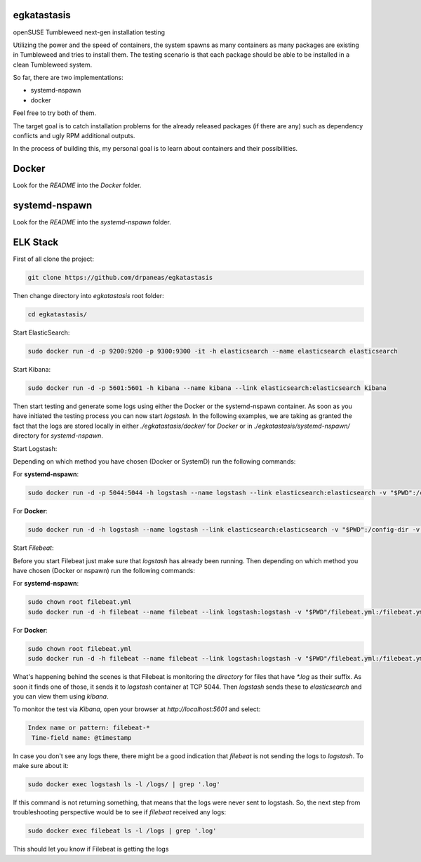 egkatastasis
############

openSUSE Tumbleweed next-gen installation testing

Utilizing the power and the speed of containers, the system spawns as many containers as many packages are existing
in Tumbleweed and tries to install them. The testing scenario is that each package should be able to be installed
in a clean Tumbleweed system.

.. image:: images/image_1.jpg

So far, there are two implementations:

* systemd-nspawn
* docker

Feel free to try both of them.

The target goal is to catch installation problems for the already released packages
(if there are any) such as dependency conflicts and ugly RPM additional outputs.

In the process of building this, my personal goal is to learn about containers
and their possibilities.

Docker
######

Look for the `README` into the `Docker` folder.


systemd-nspawn
##############

Look for the `README` into the `systemd-nspawn` folder.


ELK Stack
#########

First of all clone the project:

.. code:: bash

    git clone https://github.com/drpaneas/egkatastasis

Then change directory into `egkatastasis` root folder:

.. code:: bash

    cd egkatastasis/
   

Start ElasticSearch:

.. code:: bash

    sudo docker run -d -p 9200:9200 -p 9300:9300 -it -h elasticsearch --name elasticsearch elasticsearch

Start Kibana:

.. code:: bash

    sudo docker run -d -p 5601:5601 -h kibana --name kibana --link elasticsearch:elasticsearch kibana

Then start testing and generate some logs using either the Docker or the
systemd-nspawn container. As soon as you have initiated the testing process
you can now start `logstash`. In the following examples, we are taking as
granted the fact that the logs are stored locally in either `./egkatastasis/docker/` for *Docker*
or in `./egkatastasis/systemd-nspawn/` directory for *systemd-nspawn*.

Start Logstash:

Depending on which method you have chosen (Docker or SystemD) run the following commands:

For **systemd-nspawn**:

.. code:: bash

    sudo docker run -d -p 5044:5044 -h logstash --name logstash --link elasticsearch:elasticsearch -v "$PWD":/config-dir -v "$PWD/systemd-nspawn":/logs logstash -f /config-dir/logstash.conf
    
For **Docker**:

.. code:: bash

    sudo docker run -d -h logstash --name logstash --link elasticsearch:elasticsearch -v "$PWD":/config-dir -v "$PWD/docker":/logs logstash -f /config-dir/logstash.conf

Start `Filebeat`:

Before you start Filebeat just make sure that *logstash* has already been running. Then depending on which method you have chosen (Docker or nspawn) run the following commands:

For **systemd-nspawn**:

.. code:: bash

    sudo chown root filebeat.yml
    sudo docker run -d -h filebeat --name filebeat --link logstash:logstash -v "$PWD"/filebeat.yml:/filebeat.yml -v "$PWD/systemd-nspawn":/logs prima/filebeat:latest

For **Docker**:

.. code:: bash

    sudo chown root filebeat.yml
    sudo docker run -d -h filebeat --name filebeat --link logstash:logstash -v "$PWD"/filebeat.yml:/filebeat.yml -v "$PWD/docker":/logs prima/filebeat:latest

What's happening behind the scenes is that Filebeat is monitoring the *directory* for files that have `*.log`
as their suffix. As soon it finds one of those, it sends it to `logstash` container at TCP 5044. Then
`logstash` sends these to `elasticsearch` and you can view them using `kibana`.

To monitor the test via `Kibana`, open your browser at `http://localhost:5601` and select:

.. code:: bash

    Index name or pattern: filebeat-*
     Time-field name: @timestamp
     
In case you don't see any logs there, there might be a good indication that `filebeat` is not sending the
logs to `logstash`. To make sure about it:

.. code:: bash

    sudo docker exec logstash ls -l /logs/ | grep '.log'
    
If this command is not returning something, that means that the logs were never sent to logstash. So, the
next step from troubleshooting perspective would be to see if `filebeat` received any logs:

.. code:: bash

    sudo docker exec filebeat ls -l /logs | grep '.log'

This should let you know if Filebeat is getting the logs
